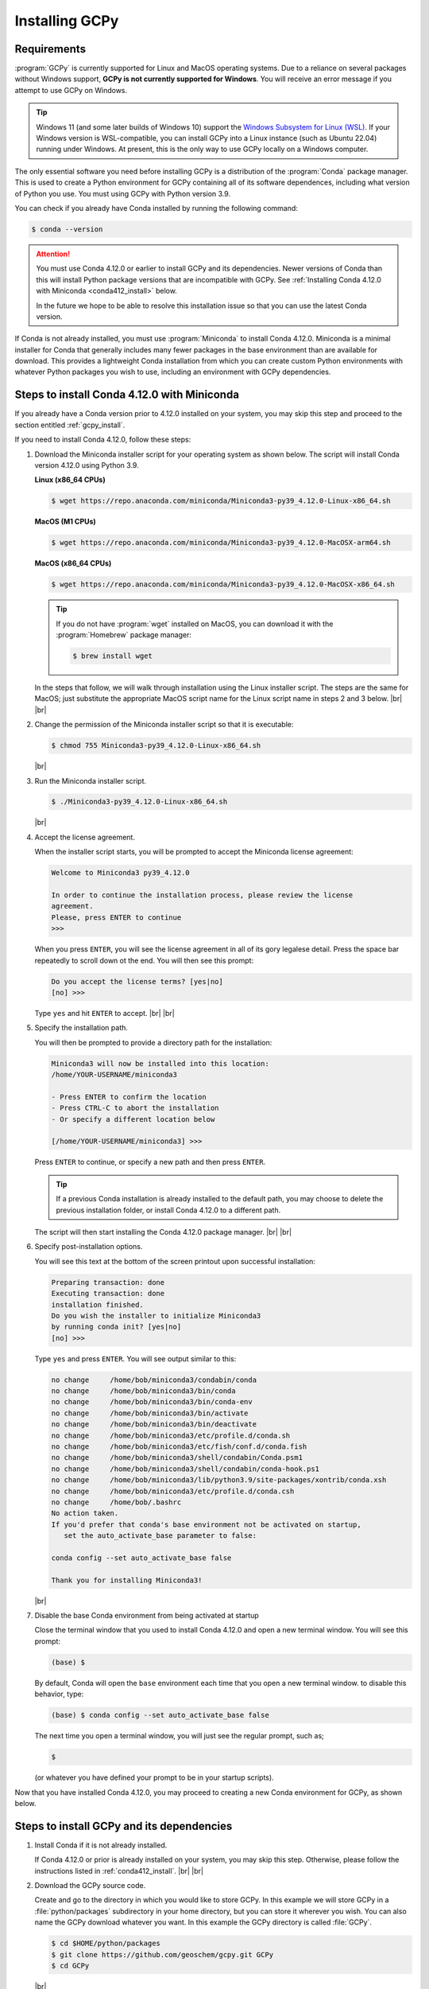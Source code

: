 .. |br| raw:: html

   <br/>

.. _install:

###############
Installing GCPy
###############

.. _requirements:

============
Requirements
============

:program:`GCPy` is currently supported for Linux and MacOS operating
systems. Due to a reliance on several packages without Windows
support, **GCPy is not currently supported for Windows**. You will
receive an error message if you attempt to use GCPy on Windows.

.. tip::

   Windows 11 (and some later builds of Windows 10) support the
   `Windows Subsystem for Linux (WSL)
   <https://learn.microsoft.com/en-us/windows/wsl/install>`_. If your
   Windows version is WSL-compatible, you can install GCPy into a
   Linux instance (such as Ubuntu 22.04) running under Windows.  At
   present, this is the only way to use GCPy locally on a Windows
   computer.

The only essential software you need before installing GCPy is a
distribution of the :program:`Conda` package manager. This is used to
create a Python environment for GCPy containing all of its software
dependences, including what version of Python you use. You must
using GCPy with Python version 3.9.

You can check if you already have Conda installed by running the
following command:

.. code-block:: console

   $ conda --version

.. attention::

   You must use Conda 4.12.0 or earlier to install GCPy and its
   dependencies.  Newer versions of Conda than this will install
   Python package versions that are incompatible with GCPy. See
   :ref:`Installing Conda 4.12.0 with Miniconda <conda412_install>`
   below.

   In the future we hope to be able to resolve this installation issue
   so that you can use the latest Conda version.

If Conda is not already installed, you must use :program:`Miniconda`
to install Conda 4.12.0.  Miniconda is a minimal installer for Conda
that generally includes many fewer packages in the base environment
than are available for download. This provides a lightweight Conda
installation from which you can create custom Python environments with
whatever Python packages you wish to use, including an environment
with GCPy dependencies.

.. _conda412_install:

============================================
Steps to install Conda 4.12.0 with Miniconda
============================================

If you already have a Conda version prior to 4.12.0 installed on your
system, you may skip this step and proceed to the section entitled
:ref:`gcpy_install`.

If you need to install Conda 4.12.0, follow these steps:

#. Download the Miniconda installer script for your operating system
   as shown below. The script will install Conda version 4.12.0 using
   Python 3.9.

   **Linux (x86_64 CPUs)**

   .. code-block:: console

      $ wget https://repo.anaconda.com/miniconda/Miniconda3-py39_4.12.0-Linux-x86_64.sh

   **MacOS (M1 CPUs)**

   .. code-block:: console

      $ wget https://repo.anaconda.com/miniconda/Miniconda3-py39_4.12.0-MacOSX-arm64.sh

   **MacOS (x86_64 CPUs)**

   .. code-block:: console

      $ wget https://repo.anaconda.com/miniconda/Miniconda3-py39_4.12.0-MacOSX-x86_64.sh

   .. tip::

      If you do not have :program:`wget` installed on MacOS, you can
      download it with the :program:`Homebrew` package manager:

      .. code-block::

	 $ brew install wget

   In the steps that follow, we will walk through installation using
   the Linux installer script.  The steps are the same for MacOS; just
   substitute the appropriate MacOS script name for the Linux script
   name in steps 2 and 3 below. |br|
   |br|


#. Change the permission of the Miniconda installer script so that it
   is executable:

   .. code-block:: console

      $ chmod 755 Miniconda3-py39_4.12.0-Linux-x86_64.sh

   |br|

#. Run the Miniconda installer script.

   .. code-block:: console

      $ ./Miniconda3-py39_4.12.0-Linux-x86_64.sh

   |br|

#. Accept the license agreement.

   When the installer script starts, you will be prompted to accept
   the Miniconda license agreement:

   .. code-block:: console

     Welcome to Miniconda3 py39_4.12.0

     In order to continue the installation process, please review the license
     agreement.
     Please, press ENTER to continue
     >>>

   When you press :literal:`ENTER`, you will see the license agreement
   in all of its gory legalese detail.  Press the space bar repeatedly
   to scroll down ot the end. You will then see this prompt:

   .. code-block:: console

      Do you accept the license terms? [yes|no]
      [no] >>>

   Type :literal:`yes` and hit :literal:`ENTER` to accept. |br|
   |br|


#. Specify the installation path.

   You will then be prompted to provide a directory path for the
   installation:

   .. code-block:: console

      Miniconda3 will now be installed into this location:
      /home/YOUR-USERNAME/miniconda3

      - Press ENTER to confirm the location
      - Press CTRL-C to abort the installation
      - Or specify a different location below

      [/home/YOUR-USERNAME/miniconda3] >>>

   Press :literal:`ENTER` to continue, or specify a new path and then
   press :literal:`ENTER`.

   .. tip::

      If a previous Conda installation is already installed to the
      default path, you may choose to delete the previous installation
      folder, or install Conda 4.12.0 to a different path.

   The script will then start installing the Conda 4.12.0 package
   manager. |br|
   |br|


#. Specify post-installation options.

   You will see this text at the bottom of the screen printout upon
   successful installation:

   .. code-block:: console

      Preparing transaction: done
      Executing transaction: done
      installation finished.
      Do you wish the installer to initialize Miniconda3
      by running conda init? [yes|no]
      [no] >>>

   Type :literal:`yes` and press :literal:`ENTER`.  You will see
   output similar to this:

   .. code-block:: console

      no change     /home/bob/miniconda3/condabin/conda
      no change     /home/bob/miniconda3/bin/conda
      no change     /home/bob/miniconda3/bin/conda-env
      no change     /home/bob/miniconda3/bin/activate
      no change     /home/bob/miniconda3/bin/deactivate
      no change     /home/bob/miniconda3/etc/profile.d/conda.sh
      no change     /home/bob/miniconda3/etc/fish/conf.d/conda.fish
      no change     /home/bob/miniconda3/shell/condabin/Conda.psm1
      no change     /home/bob/miniconda3/shell/condabin/conda-hook.ps1
      no change     /home/bob/miniconda3/lib/python3.9/site-packages/xontrib/conda.xsh
      no change     /home/bob/miniconda3/etc/profile.d/conda.csh
      no change     /home/bob/.bashrc
      No action taken.
      If you'd prefer that conda's base environment not be activated on startup,
         set the auto_activate_base parameter to false:

      conda config --set auto_activate_base false

      Thank you for installing Miniconda3!

   |br|

#. Disable the base Conda environment from being activated at startup

   Close the terminal window that you used to install Conda 4.12.0 and
   open a new terminal window.  You will see this prompt:

   .. code-block:: console

      (base) $

   By default, Conda will open the :literal:`base` environment each
   time that you open a new terminal window.  to disable this
   behavior, type:

   .. code-block:: console

      (base) $ conda config --set auto_activate_base false

   The next time you open a terminal window, you will just see the
   regular prompt, such as;

   .. code-block:: console

      $

   (or whatever you have defined your prompt to be in your startup scripts).

Now that you have installed Conda 4.12.0, you may proceed to creating
a new Conda environment for GCPy, as shown below.

.. _gcpy_install:

==========================================
Steps to install GCPy and its dependencies
==========================================

#. Install Conda if it is not already installed.

   If Conda 4.12.0 or prior is already installed on your system, you
   may skip this step.  Otherwise, please follow the instructions
   listed in :ref:`conda412_install`. |br|
   |br|

#. Download the GCPy source code.

   Create and go to the directory in which you would like to store GCPy. In
   this example we will store GCPy in a :file:`python/packages`
   subdirectory in your home directory, but you can store it wherever
   you wish. You can also name the GCPy download whatever you want. In
   this example the GCPy directory is called :file:`GCPy`.

   .. code-block:: console

      $ cd $HOME/python/packages
      $ git clone https://github.com/geoschem/gcpy.git GCPy
      $ cd GCPy

   |br|

#. Create a new Python virtual environment for GCPy.

   A Python virtual environment is a named set of Python installs,
   e.g. packages, that are independent of other virtual
   environments. Using an environment dedicated to GCPy is useful to
   maintain a set of package dependencies compatible with GCPy without
   interfering with Python packages you use for other work. You can
   create a Python virtual environment from anywhere on your
   system. It will be stored in your Conda installation rather than
   the directory from which you create it.

   You can create a Python virtual environment using a file that lists
   all packages and their versions to be included in the environment.
   GCPy includes such as file, environment.yml, located in the
   top-level directory of the package.

   Run the following command at the command prompt to create a virtual
   environment for use with GCPy. You can name environment whatever you
   wish. This example names it :file:`gcpy_env`.

   .. code-block:: console

      $ conda env create -n gcpy_env --file=environment.yml

   Once successfully created you can load the environment by running the
   following command, specifying the name of your environment.

   .. code-block:: console

      $ conda activate gcpy_env

   To exit the environment do the following:

   .. code-block:: console

      $ conda deactivate

   |br|

#. Add GCPy to Python path.

   The environment variable :envvar:`PYTHONPATH` specifies the
   locations of Python libraries on your system that are not included
   in your conda environment. If GCPy is included in
   :envvar:`PYTHONPATH` then Python will recognize its existence
   when you try to use. Add the following line to your startup script,
   e.g. :file:`.bashrc`, and edit the path to where you are storing
   GCPy.

   .. code-block:: bash

      PYTHONPATH=$PYTHONPATH:$HOME/python/packages/GCPy

   |br|

#. Perform a simple test.

   Run the following commands in your terminal to check if the
   installation was succcesful.

   .. code-block:: console

      $ source $HOME/.bashrc     # Alternatively close and reopen your terminal
      $ echo $PYTHONPATH         # Check it contains path to your GCPy clone
      $ conda activate gcpy_env
      $ conda list               # Check it contains contents of gcpy env file
      $ python
      >>> import gcpy

If no error messages are displayed, you have successfully installed
GCPy and its dependencies.

=======================
Upgrading GCPy versions
=======================

Sometimes the GCPy dependency list changes with a new GCPy version,
either through the addition of new packages or a change in the minimum
version. You can always update to the latest GCPy version from within
you GCPy clone, and then update your virtual environment using the
environment.yml file included in the package.

Run the following commands to update both your GCPy version to the
latest available.

.. code-block:: console

   $ cd $HOME/python/packages/GCPy
   $ git fetch -p
   $ git checkout main
   $ git pull

You can also checkout an older version by doing the following:

.. code-block:: console

   $ cd $HOME/python/packages/GCPy
   $ git fetch -p
   $ git tag
   $ git checkout tags/version_you_want

Once you have the version you wish you use you can do the following
commands to then update your virtual environment:

.. code-block:: console

   $ source activate gcpy_env
   $ cd $HOME/python/packages/GCPy
   $ conda env update --file environment.yml --prune
